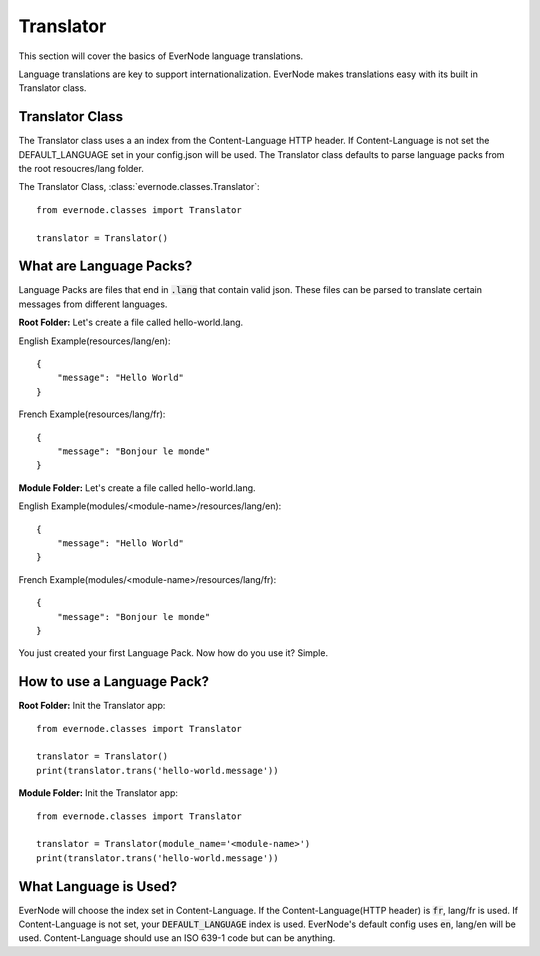 .. _translator:

Translator
==============

This section will cover the basics of EverNode language translations.

Language translations are key to support internationalization. EverNode makes translations
easy with its built in Translator class. 


Translator Class
----------------

The Translator class uses a an index from the Content-Language HTTP header. If Content-Language is
not set the DEFAULT_LANGUAGE set in your config.json will be used. The Translator class defaults
to parse language packs from the root resoucres/lang folder.

The Translator Class,  :class:`evernode.classes.Translator`::

    from evernode.classes import Translator

    translator = Translator()


What are Language Packs?
------------------------

Language Packs are files that end in :code:`.lang` that contain valid json. These files can be parsed
to translate certain messages from different languages.

**Root Folder:**
Let's create a file called hello-world.lang.

English Example(resources/lang/en)::

    {
        "message": "Hello World"
    }

French Example(resources/lang/fr)::

    {
        "message": "Bonjour le monde"
    }

**Module Folder:**
Let's create a file called hello-world.lang.

English Example(modules/<module-name>/resources/lang/en)::

    {
        "message": "Hello World"
    }

French Example(modules/<module-name>/resources/lang/fr)::

    {
        "message": "Bonjour le monde"
    }

You just created your first Language Pack. Now how do you use it? Simple.

How to use a Language Pack?
---------------------------

**Root Folder:**
Init the Translator app::

    from evernode.classes import Translator

    translator = Translator()
    print(translator.trans('hello-world.message'))

**Module Folder:**
Init the Translator app::

    from evernode.classes import Translator

    translator = Translator(module_name='<module-name>')
    print(translator.trans('hello-world.message'))

What Language is Used?
----------------------

EverNode will choose the index set in Content-Language. If the Content-Language(HTTP header) is :code:`fr`,
lang/fr is used. If Content-Language is not set, your :code:`DEFAULT_LANGUAGE` index is used. EverNode's default
config uses :code:`en`, lang/en will be used. Content-Language should use an ISO 639-1 code but can be anything.